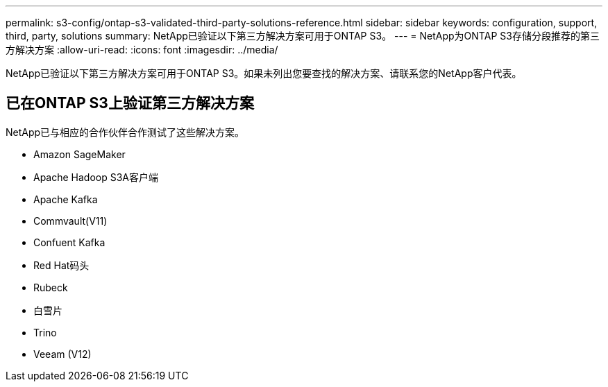 ---
permalink: s3-config/ontap-s3-validated-third-party-solutions-reference.html 
sidebar: sidebar 
keywords: configuration, support, third, party, solutions 
summary: NetApp已验证以下第三方解决方案可用于ONTAP S3。 
---
= NetApp为ONTAP S3存储分段推荐的第三方解决方案
:allow-uri-read: 
:icons: font
:imagesdir: ../media/


[role="lead"]
NetApp已验证以下第三方解决方案可用于ONTAP S3。如果未列出您要查找的解决方案、请联系您的NetApp客户代表。



== 已在ONTAP S3上验证第三方解决方案

NetApp已与相应的合作伙伴合作测试了这些解决方案。

* Amazon SageMaker
* Apache Hadoop S3A客户端
* Apache Kafka
* Commvault(V11)
* Confuent Kafka
* Red Hat码头
* Rubeck
* 白雪片
* Trino
* Veeam (V12)

